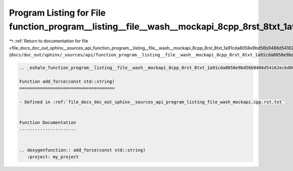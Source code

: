 
.. _program_listing_file_docs_doc_out_sphinx__sources_api_function_program__listing__file__wash__mockapi_8cpp_8rst_8txt_1a91cda8058e9bd56b9486d54162ecbd80.rst.txt:

Program Listing for File function_program__listing__file__wash__mockapi_8cpp_8rst_8txt_1a91cda8058e9bd56b9486d54162ecbd80.rst.txt
=================================================================================================================================

|exhale_lsh| :ref:`Return to documentation for file <file_docs_doc_out_sphinx__sources_api_function_program__listing__file__wash__mockapi_8cpp_8rst_8txt_1a91cda8058e9bd56b9486d54162ecbd80.rst.txt>` (``docs/doc_out/sphinx/_sources/api/function_program__listing__file__wash__mockapi_8cpp_8rst_8txt_1a91cda8058e9bd56b9486d54162ecbd80.rst.txt``)

.. |exhale_lsh| unicode:: U+021B0 .. UPWARDS ARROW WITH TIP LEFTWARDS

.. code-block:: cpp

   .. _exhale_function_program__listing__file__wash__mockapi_8cpp_8rst_8txt_1a91cda8058e9bd56b9486d54162ecbd80:
   
   Function add_force(const std::string)
   =====================================
   
   - Defined in :ref:`file_docs_doc_out_sphinx__sources_api_program_listing_file_wash_mockapi.cpp.rst.txt`
   
   
   Function Documentation
   ----------------------
   
   
   .. doxygenfunction:: add_force(const std::string)
      :project: my_project
